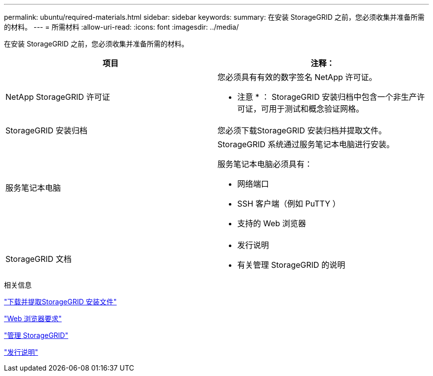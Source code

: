 ---
permalink: ubuntu/required-materials.html 
sidebar: sidebar 
keywords:  
summary: 在安装 StorageGRID 之前，您必须收集并准备所需的材料。 
---
= 所需材料
:allow-uri-read: 
:icons: font
:imagesdir: ../media/


[role="lead"]
在安装 StorageGRID 之前，您必须收集并准备所需的材料。

|===
| 项目 | 注释： 


 a| 
NetApp StorageGRID 许可证
 a| 
您必须具有有效的数字签名 NetApp 许可证。

* 注意 * ： StorageGRID 安装归档中包含一个非生产许可证，可用于测试和概念验证网格。



 a| 
StorageGRID 安装归档
 a| 
您必须下载StorageGRID 安装归档并提取文件。



 a| 
服务笔记本电脑
 a| 
StorageGRID 系统通过服务笔记本电脑进行安装。

服务笔记本电脑必须具有：

* 网络端口
* SSH 客户端（例如 PuTTY ）
* 支持的 Web 浏览器




 a| 
StorageGRID 文档
 a| 
* 发行说明
* 有关管理 StorageGRID 的说明


|===
.相关信息
link:downloading-and-extracting-storagegrid-installation-files.html["下载并提取StorageGRID 安装文件"]

link:web-browser-requirements.html["Web 浏览器要求"]

link:../admin/index.html["管理 StorageGRID"]

link:../release-notes/index.html["发行说明"]
